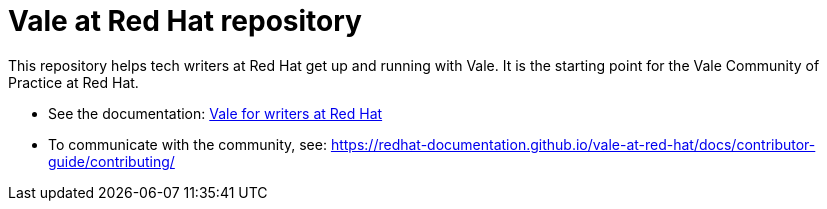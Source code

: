 # Vale at Red Hat repository

This repository helps tech writers at Red Hat get up and running with Vale. It is the starting point for the Vale Community of Practice at Red Hat.

* See the documentation: link:https://redhat-documentation.github.io/vale-at-red-hat/[Vale for writers at Red Hat]
* To communicate with the community, see: link:https://redhat-documentation.github.io/vale-at-red-hat/docs/contributor-guide/contributing/[]
